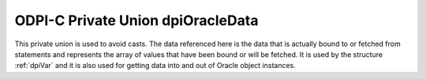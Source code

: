 .. _dpiOracleData:

ODPI-C Private Union dpiOracleData
----------------------------------

This private union is used to avoid casts. The data referenced here is the data
that is actually bound to or fetched from statements and represents the array
of values that have been bound or will be fetched. It is used by the structure
:ref:`dpiVar` and it is also used for getting data into and out of Oracle
object instances.

.. member:: void \*dpiOracleData.asRaw

    Specifies the pointer to the buffer allocated for the variable. The buffer
    allocated for the variable is a single contiguous piece of memory sectioned
    into array elements specific to the type of data being bound or fetched.

.. member:: char \*dpiOracleData.asBytes

    Specifies the buffer as a series of byte buffers of the length
    corresponding to the variable member :member:`dpiVar.sizeInBytes`.

.. member:: float \*dpiOracleData.asFloat

    Specifies an array of floats.

.. member:: double \*dpiOracleData.asDouble

    Specifies an array of doubles.

.. member:: int64_t \*dpiOracleData.asInt64

    Specifies an array of 64-bit integers.

.. member:: OCINumber \*dpiOracleData.asNumber

    Specifies an array of OCINumber structures.

.. member:: OCIDate \*dpiOracleData.asDate

    Specifies an array of OCIDate structures.

.. member:: OCIDateTime \**dpiOracleData.asTimestamp

    Specifies an array of OCIDateTime handles.

.. member:: OCIInterval \**dpiOracleData.asInterval

    Specifies an array of OCIInterval handles.

.. member:: OCILobLocator \**dpiOracleData.asLobLocator

    Specifies an array of OCILobLocator handles.

.. member:: OCIString \**dpiOracleData.asString

    Specifies an array of OCIString handles.

.. member:: OCIStmt \**dpiOracleData.asStmt

    Specifies an array of OCIStmt handles.

.. member:: OCIRowid \**dpiOracleData.asRowid

    Specifies an array of OCIRowid handles.

.. member:: boolean \*dpiOracleData.asBoolean

    Specifies an array of booleans.

.. member:: void \**dpiOracleData.asObject

    Specifies an array of object instances.

.. member:: OCIColl \**dpiOracleData.asCollection

    Specifies an array of OCIColl handles.

